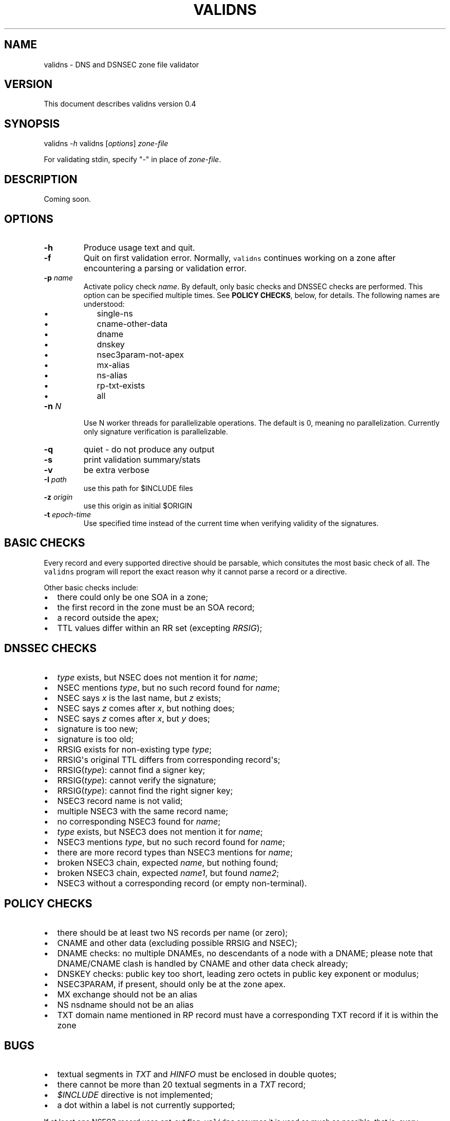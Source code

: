 .TH VALIDNS 1 "April 2011" 
.SH NAME
.PP
validns - DNS and DSNSEC zone file validator
.SH VERSION
.PP
This document describes validns version 0.4
.SH SYNOPSIS
.PP
validns \f[I]-h\f[] validns [\f[I]options\f[]] \f[I]zone-file\f[]
.PP
For validating stdin, specify "-" in place of \f[I]zone-file\f[].
.SH DESCRIPTION
.PP
Coming soon.
.SH OPTIONS
.TP
.B -h
Produce usage text and quit.
.RS
.RE
.TP
.B -f
Quit on first validation error.
Normally, \f[C]validns\f[] continues working on a zone after
encountering a parsing or validation error.
.RS
.RE
.TP
.B -p \f[I]name\f[]
Activate policy check \f[I]name\f[].
By default, only basic checks and DNSSEC checks are performed.
This option can be specified multiple times.
See \f[B]POLICY CHECKS\f[], below, for details.
The following names are understood:
.RS
.IP \[bu] 2
single-ns
.IP \[bu] 2
cname-other-data
.IP \[bu] 2
dname
.IP \[bu] 2
dnskey
.IP \[bu] 2
nsec3param-not-apex
.IP \[bu] 2
mx-alias
.IP \[bu] 2
ns-alias
.IP \[bu] 2
rp-txt-exists
.IP \[bu] 2
all
.RE
.TP
.B -n \f[I]N\f[]
Use N worker threads for parallelizable operations.
The default is 0, meaning no parallelization.
Currently only signature verification is parallelizable.
.RS
.RE
.TP
.B -q
quiet - do not produce any output
.RS
.RE
.TP
.B -s
print validation summary/stats
.RS
.RE
.TP
.B -v
be extra verbose
.RS
.RE
.TP
.B -I \f[I]path\f[]
use this path for $INCLUDE files
.RS
.RE
.TP
.B -z \f[I]origin\f[]
use this origin as initial $ORIGIN
.RS
.RE
.TP
.B -t \f[I]epoch-time\f[]
Use specified time instead of the current time when verifying validity
of the signatures.
.RS
.RE
.SH BASIC CHECKS
.PP
Every record and every supported directive should be parsable, which
consitutes the most basic check of all.
The \f[C]validns\f[] program will report the exact reason why it cannot
parse a record or a directive.
.PP
Other basic checks include:
.IP \[bu] 2
there could only be one SOA in a zone;
.IP \[bu] 2
the first record in the zone must be an SOA record;
.IP \[bu] 2
a record outside the apex;
.IP \[bu] 2
TTL values differ within an RR set (excepting \f[I]RRSIG\f[]);
.SH DNSSEC CHECKS
.IP \[bu] 2
\f[I]type\f[] exists, but NSEC does not mention it for \f[I]name\f[];
.IP \[bu] 2
NSEC mentions \f[I]type\f[], but no such record found for \f[I]name\f[];
.IP \[bu] 2
NSEC says \f[I]x\f[] is the last name, but \f[I]z\f[] exists;
.IP \[bu] 2
NSEC says \f[I]z\f[] comes after \f[I]x\f[], but nothing does;
.IP \[bu] 2
NSEC says \f[I]z\f[] comes after \f[I]x\f[], but \f[I]y\f[] does;
.IP \[bu] 2
signature is too new;
.IP \[bu] 2
signature is too old;
.IP \[bu] 2
RRSIG exists for non-existing type \f[I]type\f[];
.IP \[bu] 2
RRSIG\[aq]s original TTL differs from corresponding record\[aq]s;
.IP \[bu] 2
RRSIG(\f[I]type\f[]): cannot find a signer key;
.IP \[bu] 2
RRSIG(\f[I]type\f[]): cannot verify the signature;
.IP \[bu] 2
RRSIG(\f[I]type\f[]): cannot find the right signer key;
.IP \[bu] 2
NSEC3 record name is not valid;
.IP \[bu] 2
multiple NSEC3 with the same record name;
.IP \[bu] 2
no corresponding NSEC3 found for \f[I]name\f[];
.IP \[bu] 2
\f[I]type\f[] exists, but NSEC3 does not mention it for \f[I]name\f[];
.IP \[bu] 2
NSEC3 mentions \f[I]type\f[], but no such record found for
\f[I]name\f[];
.IP \[bu] 2
there are more record types than NSEC3 mentions for \f[I]name\f[];
.IP \[bu] 2
broken NSEC3 chain, expected \f[I]name\f[], but nothing found;
.IP \[bu] 2
broken NSEC3 chain, expected \f[I]name1\f[], but found \f[I]name2\f[];
.IP \[bu] 2
NSEC3 without a corresponding record (or empty non-terminal).
.SH POLICY CHECKS
.IP \[bu] 2
there should be at least two NS records per name (or zero);
.IP \[bu] 2
CNAME and other data (excluding possible RRSIG and NSEC);
.IP \[bu] 2
DNAME checks: no multiple DNAMEs, no descendants of a node with a DNAME;
please note that DNAME/CNAME clash is handled by CNAME and other data
check already;
.IP \[bu] 2
DNSKEY checks: public key too short, leading zero octets in public key
exponent or modulus;
.IP \[bu] 2
NSEC3PARAM, if present, should only be at the zone apex.
.IP \[bu] 2
MX exchange should not be an alias
.IP \[bu] 2
NS nsdname should not be an alias
.IP \[bu] 2
TXT domain name mentioned in RP record must have a corresponding TXT
record if it is within the zone
.SH BUGS
.IP \[bu] 2
textual segments in \f[I]TXT\f[] and \f[I]HINFO\f[] must be enclosed in
double quotes;
.IP \[bu] 2
there cannot be more than 20 textual segments in a \f[I]TXT\f[] record;
.IP \[bu] 2
\f[I]$INCLUDE\f[] directive is not implemented;
.IP \[bu] 2
a dot within a label is not currently supported;
.PP
If at least one NSEC3 record uses opt-out flag, \f[C]validns\f[] assumes
it is used as much as possible, that is, every unsigned delegation does
not have a corresponding NSEC3 record.
This is done for reasons of efficiency, to avoid calculating
cryptographic hashes of every unsigned delegation.
If this assumption is wrong for a zone, \f[C]validns\f[] will produce
spurious validation errors.
.SH AUTHORS
Anton Berezin.
